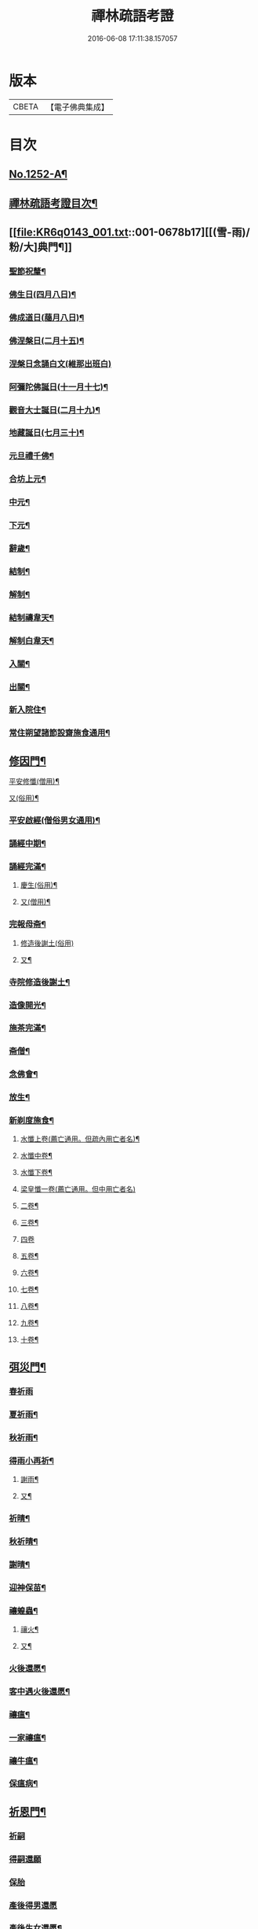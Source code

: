 #+TITLE: 禪林疏語考證 
#+DATE: 2016-06-08 17:11:38.157057

* 版本
 |     CBETA|【電子佛典集成】|

* 目次
** [[file:KR6q0143_001.txt::001-0677a1][No.1252-A¶]]
** [[file:KR6q0143_001.txt::001-0677a16][禪林疏語考證目次¶]]
** [[file:KR6q0143_001.txt::001-0678b17][[(雪-雨)/粉/大]典門¶]]
*** [[file:KR6q0143_001.txt::001-0678b18][聖節祝釐¶]]
*** [[file:KR6q0143_001.txt::001-0679a5][佛生日(四月八日)¶]]
*** [[file:KR6q0143_001.txt::001-0679b14][佛成道日(﨟月八日)¶]]
*** [[file:KR6q0143_001.txt::001-0679c20][佛涅槃日(二月十五)¶]]
*** [[file:KR6q0143_001.txt::001-0680a24][涅槃日念誦白文(維那出班白)]]
*** [[file:KR6q0143_001.txt::001-0680c15][阿彌陀佛誕日(十一月十七)¶]]
*** [[file:KR6q0143_001.txt::001-0681a6][觀音大士誕日(二月十九)¶]]
*** [[file:KR6q0143_001.txt::001-0681a18][地藏誕日(七月三十)¶]]
*** [[file:KR6q0143_001.txt::001-0681b12][元旦禮千佛¶]]
*** [[file:KR6q0143_001.txt::001-0681c7][合坊上元¶]]
*** [[file:KR6q0143_001.txt::001-0682a5][中元¶]]
*** [[file:KR6q0143_001.txt::001-0682a24][下元¶]]
*** [[file:KR6q0143_001.txt::001-0682b20][辭歲¶]]
*** [[file:KR6q0143_001.txt::001-0682c12][結制¶]]
*** [[file:KR6q0143_001.txt::001-0683a15][解制¶]]
*** [[file:KR6q0143_001.txt::001-0683b19][結制禱韋天¶]]
*** [[file:KR6q0143_001.txt::001-0683c5][解制白韋天¶]]
*** [[file:KR6q0143_001.txt::001-0683c13][入關¶]]
*** [[file:KR6q0143_001.txt::001-0684a2][出關¶]]
*** [[file:KR6q0143_001.txt::001-0684a24][新入院住¶]]
*** [[file:KR6q0143_001.txt::001-0684b15][常住朔望諸節設齋施食通用¶]]
** [[file:KR6q0143_001.txt::001-0684c7][修因門¶]]
**** [[file:KR6q0143_001.txt::001-0684c8][平安修懺(僧用)¶]]
**** [[file:KR6q0143_001.txt::001-0685a7][又(俗用)¶]]
*** [[file:KR6q0143_001.txt::001-0685b12][平安啟經(僧俗男女通用)¶]]
*** [[file:KR6q0143_001.txt::001-0685b24][誦經中期¶]]
*** [[file:KR6q0143_001.txt::001-0685c19][誦經完滿¶]]
**** [[file:KR6q0143_001.txt::001-0686a14][慶生(俗用)¶]]
**** [[file:KR6q0143_001.txt::001-0686b16][又(僧用)¶]]
*** [[file:KR6q0143_001.txt::001-0686c4][完報母斋¶]]
**** [[file:KR6q0143_001.txt::001-0686c24][修造後謝土(俗用)]]
**** [[file:KR6q0143_001.txt::001-0687b4][又¶]]
*** [[file:KR6q0143_001.txt::001-0687b24][寺院修造後謝土¶]]
*** [[file:KR6q0143_001.txt::001-0687c11][造像開光¶]]
*** [[file:KR6q0143_001.txt::001-0687c21][施茶完滿¶]]
*** [[file:KR6q0143_001.txt::001-0688a13][斋僧¶]]
*** [[file:KR6q0143_001.txt::001-0688b2][念佛會¶]]
*** [[file:KR6q0143_001.txt::001-0688b11][放生¶]]
*** [[file:KR6q0143_001.txt::001-0688c6][新剃度施食¶]]
**** [[file:KR6q0143_001.txt::001-0688c16][水懺上卷(薦亡通用。但疏內用亡者名)¶]]
**** [[file:KR6q0143_001.txt::001-0689a7][水懺中卷¶]]
**** [[file:KR6q0143_001.txt::001-0689a15][水懺下卷¶]]
**** [[file:KR6q0143_001.txt::001-0689a24][梁皇懺一卷(薦亡通用。但中用亡者名)]]
**** [[file:KR6q0143_001.txt::001-0689b10][二卷¶]]
**** [[file:KR6q0143_001.txt::001-0689b18][三卷¶]]
**** [[file:KR6q0143_001.txt::001-0689b24][四卷]]
**** [[file:KR6q0143_001.txt::001-0689c8][五卷¶]]
**** [[file:KR6q0143_001.txt::001-0689c15][六卷¶]]
**** [[file:KR6q0143_001.txt::001-0689c23][七卷¶]]
**** [[file:KR6q0143_001.txt::001-0690a9][八卷¶]]
**** [[file:KR6q0143_001.txt::001-0690a20][九卷¶]]
**** [[file:KR6q0143_001.txt::001-0690b6][十卷¶]]
** [[file:KR6q0143_002.txt::002-0690b20][弭災門¶]]
*** [[file:KR6q0143_002.txt::002-0690b20][春祈雨]]
*** [[file:KR6q0143_002.txt::002-0690c20][夏祈雨¶]]
*** [[file:KR6q0143_002.txt::002-0691a19][秋祈雨¶]]
*** [[file:KR6q0143_002.txt::002-0691b16][得雨小再祈¶]]
**** [[file:KR6q0143_002.txt::002-0691c12][謝雨¶]]
**** [[file:KR6q0143_002.txt::002-0691c22][又¶]]
*** [[file:KR6q0143_002.txt::002-0692a9][祈晴¶]]
*** [[file:KR6q0143_002.txt::002-0692b7][秋祈晴¶]]
*** [[file:KR6q0143_002.txt::002-0692b20][謝晴¶]]
*** [[file:KR6q0143_002.txt::002-0692c4][迎神保苗¶]]
*** [[file:KR6q0143_002.txt::002-0692c19][禳蝗蟲¶]]
**** [[file:KR6q0143_002.txt::002-0693a12][禳火¶]]
**** [[file:KR6q0143_002.txt::002-0693b7][又¶]]
*** [[file:KR6q0143_002.txt::002-0693c11][火後還愿¶]]
*** [[file:KR6q0143_002.txt::002-0694a2][客中遇火後還愿¶]]
*** [[file:KR6q0143_002.txt::002-0694a17][禳瘟¶]]
*** [[file:KR6q0143_002.txt::002-0694b13][一家禳瘟¶]]
*** [[file:KR6q0143_002.txt::002-0694c3][禳牛瘟¶]]
*** [[file:KR6q0143_002.txt::002-0694c24][保瘟病¶]]
** [[file:KR6q0143_002.txt::002-0695a24][祈恩門¶]]
*** [[file:KR6q0143_002.txt::002-0695a24][祈嗣]]
*** [[file:KR6q0143_002.txt::002-0695b24][得嗣還願]]
*** [[file:KR6q0143_002.txt::002-0695c24][保胎]]
*** [[file:KR6q0143_002.txt::002-0696a24][產後得男還愿]]
*** [[file:KR6q0143_002.txt::002-0696b17][產後生女還愿¶]]
*** [[file:KR6q0143_002.txt::002-0696c8][嬰兒祈安(寄姓立愿等通用)¶]]
*** [[file:KR6q0143_002.txt::002-0696c24][祈入學立愿]]
*** [[file:KR6q0143_002.txt::002-0697a19][入學還愿¶]]
*** [[file:KR6q0143_002.txt::002-0697b17][秋科立愿¶]]
*** [[file:KR6q0143_002.txt::002-0698a7][秋捷還愿¶]]
*** [[file:KR6q0143_002.txt::002-0698b8][春科立愿¶]]
*** [[file:KR6q0143_002.txt::002-0698c17][登第還愿¶]]
*** [[file:KR6q0143_002.txt::002-0699a18][官員赴任祈安¶]]
*** [[file:KR6q0143_002.txt::002-0699b8][官員赴任祈安後還愿¶]]
*** [[file:KR6q0143_002.txt::002-0699c2][客商出外祈安¶]]
*** [[file:KR6q0143_002.txt::002-0699c19][商歸還愿¶]]
**** [[file:KR6q0143_002.txt::002-0700a13][商遇風浪後還愿¶]]
**** [[file:KR6q0143_002.txt::002-0700a24][又(皈遇風浪)]]
*** [[file:KR6q0143_002.txt::002-0700b17][妻為夫作商不歸立愿¶]]
*** [[file:KR6q0143_002.txt::002-0700c22][因訟祈安¶]]
*** [[file:KR6q0143_002.txt::002-0701a18][橫遭官事祈安¶]]
*** [[file:KR6q0143_002.txt::002-0701b21][官事受枉祈脫¶]]
*** [[file:KR6q0143_002.txt::002-0702a10][官事息還愿¶]]
*** [[file:KR6q0143_002.txt::002-0702a22][保重病¶]]
*** [[file:KR6q0143_002.txt::002-0702b20][保長病¶]]
*** [[file:KR6q0143_002.txt::002-0702c17][保身弱多病¶]]
**** [[file:KR6q0143_002.txt::002-0703a4][病後還愿¶]]
**** [[file:KR6q0143_002.txt::002-0703a22][又¶]]
*** [[file:KR6q0143_002.txt::002-0703b20][保嬰兒病¶]]
*** [[file:KR6q0143_002.txt::002-0703c22][嬰病愈還愿¶]]
*** [[file:KR6q0143_002.txt::002-0704a16][保痳痘¶]]
*** [[file:KR6q0143_002.txt::002-0704a24][痘後還愿]]
** [[file:KR6q0143_003.txt::003-0704b14][薦悼門¶]]
**** [[file:KR6q0143_003.txt::003-0704b15][薦父首七(諸七切念俱可通用)¶]]
**** [[file:KR6q0143_003.txt::003-0704c15][二七¶]]
**** [[file:KR6q0143_003.txt::003-0705a17][三七¶]]
**** [[file:KR6q0143_003.txt::003-0705b19][四七¶]]
**** [[file:KR6q0143_003.txt::003-0705c7][五七¶]]
**** [[file:KR6q0143_003.txt::003-0705c24][六七]]
**** [[file:KR6q0143_003.txt::003-0706a15][七七¶]]
*** [[file:KR6q0143_003.txt::003-0706b14][六旬¶]]
*** [[file:KR6q0143_003.txt::003-0706c3][小祥¶]]
*** [[file:KR6q0143_003.txt::003-0706c20][大祥¶]]
*** [[file:KR6q0143_003.txt::003-0707a22][忌日¶]]
*** [[file:KR6q0143_003.txt::003-0707b16][安塟¶]]
*** [[file:KR6q0143_003.txt::003-0707c23][薦父通用¶]]
**** [[file:KR6q0143_003.txt::003-0708a19][薦母首七¶]]
**** [[file:KR6q0143_003.txt::003-0708b9][二七¶]]
**** [[file:KR6q0143_003.txt::003-0708b19][三七¶]]
**** [[file:KR6q0143_003.txt::003-0708c2][四七¶]]
**** [[file:KR6q0143_003.txt::003-0708c17][五七¶]]
**** [[file:KR6q0143_003.txt::003-0709a10][六七¶]]
**** [[file:KR6q0143_003.txt::003-0709a23][七七¶]]
*** [[file:KR6q0143_003.txt::003-0709b10][六旬¶]]
*** [[file:KR6q0143_003.txt::003-0709b20][小祥¶]]
*** [[file:KR6q0143_003.txt::003-0709c6][大祥¶]]
*** [[file:KR6q0143_003.txt::003-0709c20][忌日¶]]
*** [[file:KR6q0143_003.txt::003-0710a3][安葬¶]]
*** [[file:KR6q0143_003.txt::003-0710a17][薦母通用¶]]
*** [[file:KR6q0143_003.txt::003-0710b12][雙薦父母¶]]
**** [[file:KR6q0143_003.txt::003-0710b24][薦祖父¶]]
**** [[file:KR6q0143_003.txt::003-0710c23][又¶]]
**** [[file:KR6q0143_003.txt::003-0711a21][薦祖母¶]]
**** [[file:KR6q0143_003.txt::003-0711b18][又¶]]
**** [[file:KR6q0143_003.txt::003-0711c13][薦伯叔父¶]]
**** [[file:KR6q0143_003.txt::003-0712a2][又¶]]
**** [[file:KR6q0143_003.txt::003-0712a9][薦伯叔母¶]]
**** [[file:KR6q0143_003.txt::003-0712a18][又¶]]
**** [[file:KR6q0143_003.txt::003-0712b8][薦兄弟¶]]
**** [[file:KR6q0143_003.txt::003-0712c5][又¶]]
**** [[file:KR6q0143_003.txt::003-0712c22][薦姊妹¶]]
**** [[file:KR6q0143_003.txt::003-0713a7][又¶]]
**** [[file:KR6q0143_003.txt::003-0713a18][薦夫¶]]
**** [[file:KR6q0143_003.txt::003-0713b5][又¶]]
**** [[file:KR6q0143_003.txt::003-0713b19][薦妻¶]]
**** [[file:KR6q0143_003.txt::003-0713c10][又¶]]
*** [[file:KR6q0143_003.txt::003-0714a6][薦產厄¶]]
**** [[file:KR6q0143_003.txt::003-0714a15][薦子¶]]
**** [[file:KR6q0143_003.txt::003-0714b2][又¶]]
**** [[file:KR6q0143_003.txt::003-0714b17][薦女¶]]
**** [[file:KR6q0143_003.txt::003-0714b24][又]]
**** [[file:KR6q0143_003.txt::003-0714c8][薦岳父¶]]
**** [[file:KR6q0143_003.txt::003-0714c24][又]]
**** [[file:KR6q0143_003.txt::003-0715a10][薦岳母¶]]
**** [[file:KR6q0143_003.txt::003-0715a18][又¶]]
**** [[file:KR6q0143_003.txt::003-0715b3][薦女婿¶]]
**** [[file:KR6q0143_003.txt::003-0715b16][又¶]]
*** [[file:KR6q0143_003.txt::003-0715b24][薦大沙門]]
*** [[file:KR6q0143_003.txt::003-0715c15][入塔¶]]
*** [[file:KR6q0143_003.txt::003-0716a7][生忌¶]]
**** [[file:KR6q0143_003.txt::003-0716a19][薦師(禪僧用)¶]]
**** [[file:KR6q0143_003.txt::003-0716b10][又(禪僧用)¶]]
*** [[file:KR6q0143_003.txt::003-0716b22][薦徒(禪僧用)¶]]
**** [[file:KR6q0143_003.txt::003-0716c7][薦寺院赴應僧師徒通用(未落發者亦通用)¶]]
**** [[file:KR6q0143_003.txt::003-0716c15][又¶]]
*** [[file:KR6q0143_003.txt::003-0716c22][薦出家居士有齋戒者¶]]
*** [[file:KR6q0143_003.txt::003-0717a12][和尚誕日¶]]
** [[file:KR6q0143_004.txt::004-0717b7][附錄¶]]
*** [[file:KR6q0143_004.txt::004-0717b8][大藏恭聞¶]]
*** [[file:KR6q0143_004.txt::004-0717b13][法華經恭聞¶]]
*** [[file:KR6q0143_004.txt::004-0717b18][華嚴經恭聞¶]]
*** [[file:KR6q0143_004.txt::004-0717c4][金剛經恭聞¶]]
*** [[file:KR6q0143_004.txt::004-0717c9][藥師經恭聞¶]]
*** [[file:KR6q0143_004.txt::004-0717c14][盂蘭盆經恭聞¶]]
*** [[file:KR6q0143_004.txt::004-0717c20][心經恭聞¶]]
*** [[file:KR6q0143_004.txt::004-0717c24][五大部經恭聞¶]]
*** [[file:KR6q0143_004.txt::004-0718a4][預修通用恭聞¶]]
**** [[file:KR6q0143_004.txt::004-0718a8][平安道場大榜結尾(炤事意寫到敘功德完處)¶]]
**** [[file:KR6q0143_004.txt::004-0718a13][又¶]]
**** [[file:KR6q0143_004.txt::004-0718a18][薦亡道場大榜結尾¶]]
**** [[file:KR6q0143_004.txt::004-0718a23][平安活用榜(先寫伏以鄉貫至所申意者接下)¶]]
**** [[file:KR6q0143_004.txt::004-0718b6][薦亡活用榜(先寫伏以鄉貫至所申意者接去)¶]]
*** [[file:KR6q0143_004.txt::004-0718b13][禮懺誡眾榜文¶]]
**** [[file:KR6q0143_004.txt::004-0718c7][大施食榜¶]]
**** [[file:KR6q0143_004.txt::004-0718c22][又¶]]
**** [[file:KR6q0143_004.txt::004-0719a11][小施食榜¶]]
**** [[file:KR6q0143_004.txt::004-0719a20][又¶]]
*** [[file:KR6q0143_004.txt::004-0719b4][禪教平安修懺佛事(疏內切念畢。即入佛事者此也。喜長者平安修¶]]
*** [[file:KR6q0143_004.txt::004-0719b12][禪教薦亡修懺佛事¶]]
** [[file:KR6q0143_004.txt::004-0720a14][道場聯¶]]
*** [[file:KR6q0143_004.txt::004-0720a15][門聯¶]]
*** [[file:KR6q0143_004.txt::004-0720a22][挽靈¶]]
*** [[file:KR6q0143_004.txt::004-0720c9][眾會¶]]
*** [[file:KR6q0143_004.txt::004-0720c12][慶壽¶]]
*** [[file:KR6q0143_004.txt::004-0720c15][禮千佛¶]]
*** [[file:KR6q0143_004.txt::004-0720c18][上元¶]]
*** [[file:KR6q0143_004.txt::004-0720c23][中元¶]]
*** [[file:KR6q0143_004.txt::004-0721a4][完報母斋¶]]
*** [[file:KR6q0143_004.txt::004-0721a7][華嚴堂諷經¶]]
*** [[file:KR6q0143_004.txt::004-0721a10][薦亡¶]]
*** [[file:KR6q0143_004.txt::004-0721a19][浴佛¶]]
*** [[file:KR6q0143_004.txt::004-0721a22][佛成道日¶]]
*** [[file:KR6q0143_004.txt::004-0721a24][祈嗣]]
*** [[file:KR6q0143_004.txt::004-0721b6][保官事¶]]
*** [[file:KR6q0143_004.txt::004-0721b11][客商出外¶]]
*** [[file:KR6q0143_004.txt::004-0721b14][官員赴任保安¶]]
*** [[file:KR6q0143_004.txt::004-0721b17][謝雨¶]]
*** [[file:KR6q0143_004.txt::004-0721b20][禳火¶]]
*** [[file:KR6q0143_004.txt::004-0721b23][結制¶]]
*** [[file:KR6q0143_004.txt::004-0721c4][諷經通用¶]]
*** [[file:KR6q0143_004.txt::004-0721c9][丈室¶]]
*** [[file:KR6q0143_004.txt::004-0721c14][客堂¶]]
*** [[file:KR6q0143_004.txt::004-0721c16][十方堂¶]]
*** [[file:KR6q0143_004.txt::004-0721c19][佛殿¶]]
*** [[file:KR6q0143_004.txt::004-0722a2][淨業堂¶]]
*** [[file:KR6q0143_004.txt::004-0722a5][觀音閣¶]]
*** [[file:KR6q0143_004.txt::004-0722a12][三門¶]]
*** [[file:KR6q0143_004.txt::004-0722a17][祖師堂¶]]
*** [[file:KR6q0143_004.txt::004-0722a20][伽藍堂¶]]
*** [[file:KR6q0143_004.txt::004-0722a23][韋陀祠¶]]
*** [[file:KR6q0143_004.txt::004-0722a24][雲堂]]
** [[file:KR6q0143_004.txt::004-0722c4][續錄¶]]
*** [[file:KR6q0143_004.txt::004-0722c5][崇禎皇帝遐升禮懺表¶]]
*** [[file:KR6q0143_004.txt::004-0723c4][又上佛疏¶]]
*** [[file:KR6q0143_004.txt::004-0724a20][聞賊勢猖獗諷經護國疏¶]]
*** [[file:KR6q0143_004.txt::004-0724c4][中元普度疏為顧兵憲作¶]]

* 卷
[[file:KR6q0143_001.txt][禪林疏語考證 1]]
[[file:KR6q0143_002.txt][禪林疏語考證 2]]
[[file:KR6q0143_003.txt][禪林疏語考證 3]]
[[file:KR6q0143_004.txt][禪林疏語考證 4]]


